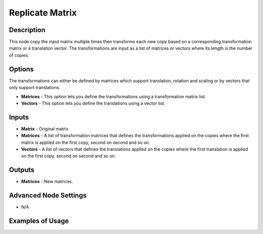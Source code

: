 Replicate Matrix
================

Description
-----------

This node copy the input matrix multiple times then transforms each new copy based on a corresponding transformation matrix or a translation vector. The transformations are input as a list of matrices or vectors where its length is the number of copies.

.. image:: images/replicate_matrix_node.png
   :width: 160pt

Options
-------

The transformations can either be defined by matrices which support translation, rotation and scaling or by vectors that only support translations.

- **Matrices** - This option lets you define the transformations using a transformation matrix list.
- **Vectors** - This option lets you define the translations using a vector list.

Inputs
------

- **Matrix** - Original matrix.
- **Matrices** - A list of transformation matrices that defines the transformations applied on the copies where the first matrix is applied on the first copy, second on second and so on.
- **Vectors** - A list of vectors that defines the translations applied on the copies where the first translation is applied on the first copy, second on second and so on.

Outputs
-------

- **Matrices** - New matrices.

Advanced Node Settings
----------------------

- N/A

Examples of Usage
-----------------

.. image:: gifs/replicate_matrix_node_example.gif
